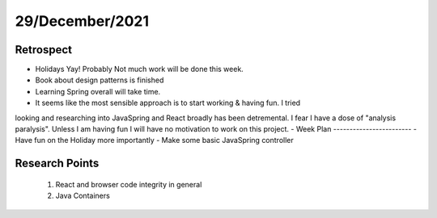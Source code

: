 .. _week-6:

29/December/2021
==============================================

Retrospect
------------------------
- Holidays Yay! Probably Not much work will be done this week.
- Book about design patterns is finished
- Learning Spring overall will take time.
- It seems like the most sensible approach is to start working & having fun. I tried
looking and researching into JavaSpring and React broadly has been detremental. I fear
I have a dose of "analysis paralysis". Unless I am having fun I will have no motivation 
to work on this project. 
- 
Week Plan
------------------------
- Have fun on the Holiday more importantly
- Make some basic JavaSpring controller

Research Points
-----------------
	1. React and browser code integrity in general
	2. Java Containers